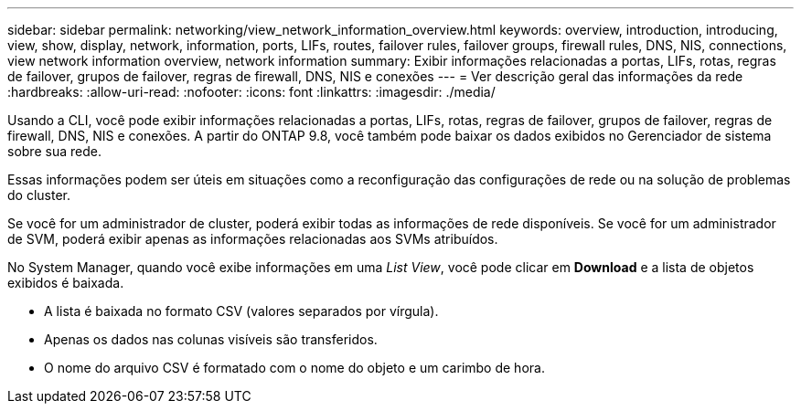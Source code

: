 ---
sidebar: sidebar 
permalink: networking/view_network_information_overview.html 
keywords: overview, introduction, introducing, view, show, display, network, information, ports, LIFs, routes, failover rules, failover groups, firewall rules, DNS, NIS, connections, view network information overview, network information 
summary: Exibir informações relacionadas a portas, LIFs, rotas, regras de failover, grupos de failover, regras de firewall, DNS, NIS e conexões 
---
= Ver descrição geral das informações da rede
:hardbreaks:
:allow-uri-read: 
:nofooter: 
:icons: font
:linkattrs: 
:imagesdir: ./media/


[role="lead"]
Usando a CLI, você pode exibir informações relacionadas a portas, LIFs, rotas, regras de failover, grupos de failover, regras de firewall, DNS, NIS e conexões. A partir do ONTAP 9.8, você também pode baixar os dados exibidos no Gerenciador de sistema sobre sua rede.

Essas informações podem ser úteis em situações como a reconfiguração das configurações de rede ou na solução de problemas do cluster.

Se você for um administrador de cluster, poderá exibir todas as informações de rede disponíveis. Se você for um administrador de SVM, poderá exibir apenas as informações relacionadas aos SVMs atribuídos.

No System Manager, quando você exibe informações em uma _List View_, você pode clicar em *Download* e a lista de objetos exibidos é baixada.

* A lista é baixada no formato CSV (valores separados por vírgula).
* Apenas os dados nas colunas visíveis são transferidos.
* O nome do arquivo CSV é formatado com o nome do objeto e um carimbo de hora.

